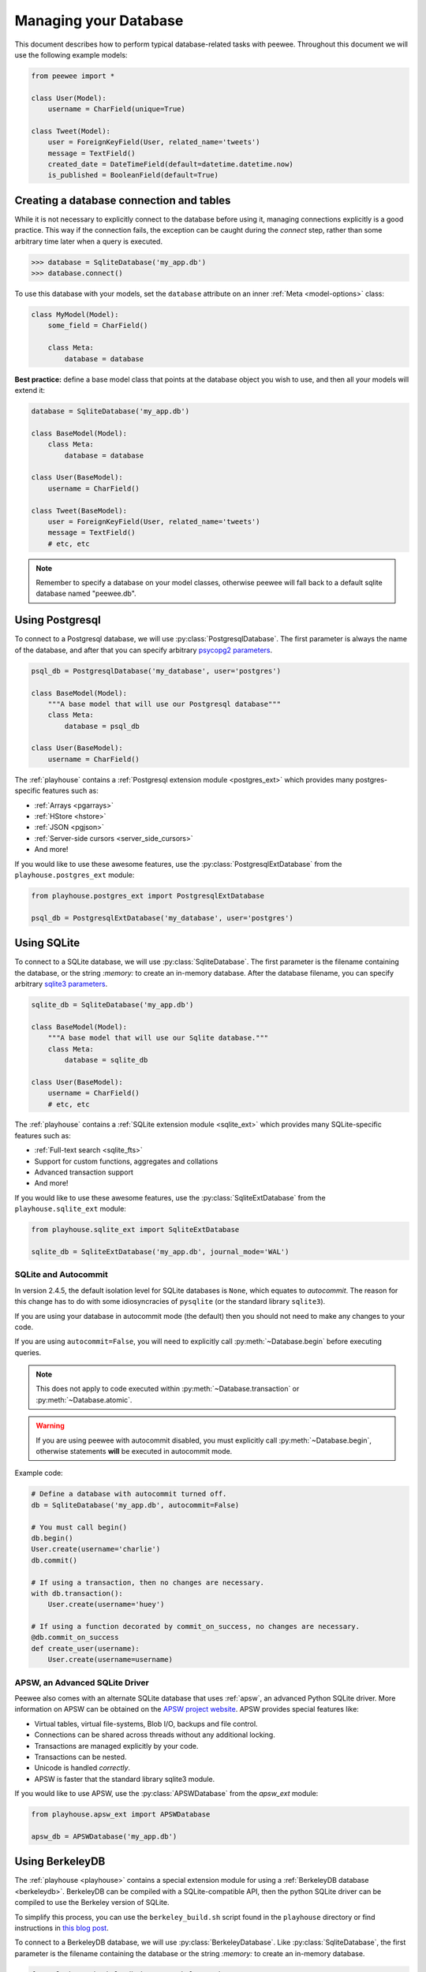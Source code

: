 .. _databases:

Managing your Database
======================

This document describes how to perform typical database-related tasks with peewee. Throughout this document we will use the following example models:

.. code-block:: python

    from peewee import *

    class User(Model):
        username = CharField(unique=True)

    class Tweet(Model):
        user = ForeignKeyField(User, related_name='tweets')
        message = TextField()
        created_date = DateTimeField(default=datetime.datetime.now)
        is_published = BooleanField(default=True)

Creating a database connection and tables
-----------------------------------------

While it is not necessary to explicitly connect to the database before using it, managing connections explicitly is a good practice. This way if the connection fails, the exception can be caught during the *connect* step, rather than some arbitrary time later when a query is executed.

.. code-block:: python

    >>> database = SqliteDatabase('my_app.db')
    >>> database.connect()

To use this database with your models, set the ``database`` attribute on an inner :ref:`Meta <model-options>` class:

.. code-block:: python

    class MyModel(Model):
        some_field = CharField()

        class Meta:
            database = database

**Best practice:** define a base model class that points at the database object you wish to use, and then all your models will extend it:

.. code-block:: python

    database = SqliteDatabase('my_app.db')

    class BaseModel(Model):
        class Meta:
            database = database

    class User(BaseModel):
        username = CharField()

    class Tweet(BaseModel):
        user = ForeignKeyField(User, related_name='tweets')
        message = TextField()
        # etc, etc

.. note::
    Remember to specify a database on your model classes, otherwise peewee will
    fall back to a default sqlite database named "peewee.db".

.. _using_postgresql:

Using Postgresql
----------------

To connect to a Postgresql database, we will use :py:class:`PostgresqlDatabase`. The first parameter is always the name of the database, and after that you can specify arbitrary `psycopg2 parameters <http://initd.org/psycopg/docs/module.html#psycopg2.connect>`_.

.. code-block:: python

    psql_db = PostgresqlDatabase('my_database', user='postgres')

    class BaseModel(Model):
        """A base model that will use our Postgresql database"""
        class Meta:
            database = psql_db

    class User(BaseModel):
        username = CharField()

The :ref:`playhouse` contains a :ref:`Postgresql extension module <postgres_ext>` which provides many postgres-specific features such as:

* :ref:`Arrays <pgarrays>`
* :ref:`HStore <hstore>`
* :ref:`JSON <pgjson>`
* :ref:`Server-side cursors <server_side_cursors>`
* And more!

If you would like to use these awesome features, use the :py:class:`PostgresqlExtDatabase` from the ``playhouse.postgres_ext`` module:

.. code-block:: python

    from playhouse.postgres_ext import PostgresqlExtDatabase

    psql_db = PostgresqlExtDatabase('my_database', user='postgres')

.. _using_sqlite:

Using SQLite
------------

To connect to a SQLite database, we will use :py:class:`SqliteDatabase`. The first parameter is the filename containing the database, or the string *:memory:* to create an in-memory database. After the database filename, you can specify arbitrary `sqlite3 parameters <https://docs.python.org/2/library/sqlite3.html#sqlite3.connect>`_.

.. code-block:: python

    sqlite_db = SqliteDatabase('my_app.db')

    class BaseModel(Model):
        """A base model that will use our Sqlite database."""
        class Meta:
            database = sqlite_db

    class User(BaseModel):
        username = CharField()
        # etc, etc

The :ref:`playhouse` contains a :ref:`SQLite extension module <sqlite_ext>` which provides many SQLite-specific features such as:

* :ref:`Full-text search <sqlite_fts>`
* Support for custom functions, aggregates and collations
* Advanced transaction support
* And more!

If you would like to use these awesome features, use the :py:class:`SqliteExtDatabase` from the ``playhouse.sqlite_ext`` module:

.. code-block:: python

    from playhouse.sqlite_ext import SqliteExtDatabase

    sqlite_db = SqliteExtDatabase('my_app.db', journal_mode='WAL')

SQLite and Autocommit
^^^^^^^^^^^^^^^^^^^^^

.. versionchanged:: 2.4.5

In version 2.4.5, the default isolation level for SQLite databases is ``None``, which equates to *autocommit*. The reason for this change has to do with some idiosyncracies of ``pysqlite`` (or the standard library ``sqlite3``).

If you are using your database in autocommit mode (the default) then you should not need to make any changes to your code.

If you are using ``autocommit=False``, you will need to explicitly call :py:meth:`~Database.begin` before executing queries.

.. note::
    This does not apply to code executed within :py:meth:`~Database.transaction` or :py:meth:`~Database.atomic`.

.. warning::
    If you are using peewee with autocommit disabled, you must explicitly call :py:meth:`~Database.begin`, otherwise statements **will** be executed in autocommit mode.

Example code:

.. code-block:: python

    # Define a database with autocommit turned off.
    db = SqliteDatabase('my_app.db', autocommit=False)

    # You must call begin()
    db.begin()
    User.create(username='charlie')
    db.commit()

    # If using a transaction, then no changes are necessary.
    with db.transaction():
        User.create(username='huey')

    # If using a function decorated by commit_on_success, no changes are necessary.
    @db.commit_on_success
    def create_user(username):
        User.create(username=username)

APSW, an Advanced SQLite Driver
^^^^^^^^^^^^^^^^^^^^^^^^^^^^^^^

Peewee also comes with an alternate SQLite database that uses :ref:`apsw`, an advanced Python SQLite driver. More information on APSW can be obtained on the `APSW project website <https://code.google.com/p/apsw/>`_. APSW provides special features like:

* Virtual tables, virtual file-systems, Blob I/O, backups and file control.
* Connections can be shared across threads without any additional locking.
* Transactions are managed explicitly by your code.
* Transactions can be nested.
* Unicode is handled *correctly*.
* APSW is faster that the standard library sqlite3 module.

If you would like to use APSW, use the :py:class:`APSWDatabase` from the `apsw_ext` module:

.. code-block:: python

    from playhouse.apsw_ext import APSWDatabase

    apsw_db = APSWDatabase('my_app.db')

.. _using_berkeleydb:

Using BerkeleyDB
----------------

The :ref:`playhouse <playhouse>` contains a special extension module for using a :ref:`BerkeleyDB database <berkeleydb>`. BerkeleyDB can be compiled with a SQLite-compatible API, then the python SQLite driver can be compiled to use the Berkeley version of SQLite.

To simplify this process, you can use the ``berkeley_build.sh`` script found in the ``playhouse`` directory or find instructions in `this blog post <http://charlesleifer.com/blog/building-the-python-sqlite-driver-for-use-with-berkeleydb/>`_.

To connect to a BerkeleyDB database, we will use :py:class:`BerkeleyDatabase`. Like :py:class:`SqliteDatabase`, the first parameter is the filename containing the database or the string *:memory:* to create an in-memory database.

.. code-block:: python

    from playhouse.berkeleydb import BerkeleyDatabase

    berkeley_db = BerkeleyDatabase('my_app.db')

    class BaseModel(Model):
        """A base model that will use our BDB database."""
        class Meta:
            database = berkeley_db

    class User(BaseModel):
        username = CharField()
        # etc, etc

.. _using_mysql:

Using MySQL
-----------

To connect to a MySQL database, we will use :py:class:`MySQLDatabase`. After the database name, you can specify arbitrary connection parameters that will be passed back to the driver (either MySQLdb or pymysql).

.. code-block:: python

    mysql_db = MySQLDatabase('my_database')

    class BaseModel(Model):
        """A base model that will use our MySQL database"""
        class Meta:
            database = mysql_db

    class User(BaseModel):
        username = CharField()
        # etc, etc

Connecting using a Database URL
-------------------------------

The playhouse module :ref:`db_url` provides a helper :py:func:`connect` function that accepts a database URL and returns a :py:class:`Database` instance.

Examples:

* *sqlite:///my_database.db* will create a :py:class:`SqliteDatabase` instance for the file ``my_database.db`` in the current directory.
* *postgresql://postgres:my_password@localhost:5432/my_database* will create a :py:class:`PostgresqlDatabase` instance. A username and password are provided, as well as the host and port to connect to.
* *mysql:///my_db* will create a :py:class:`MySQLDatabase` instance for the local MySQL database *my_db*.

Multi-threaded applications
---------------------------

Some database engines may not allow a connection to be shared across threads, notably SQLite. As of version 2.3.3, peewee's default behavior is to maintain a connection-per-thread. For earlier versions, instantiate your database with ``threadlocals=True``:

.. code-block:: python

    database = SqliteDatabase('my_app.db', threadlocals=True)

The above code will cause peewee to store the connection state in a thread local; each thread gets its own separate connection.

Alternatively, Python sqlite3 module can share a connection across different threads, but you have to disable runtime checks to reuse the single connection. This behavior can lead to subtle bugs regarding nested transactions when not used with care, so typically I do not recommend using this option.

.. code-block:: python

    database = SqliteDatabase('stats.db', check_same_thread=False)

.. note::
    For web applications or any multi-threaded (including green threads!) app,
    it is best to set ``threadlocals=True`` when instantiating your database.

    As of version 2.3.3, this is the default behavior when instantiating your
    database, but for earlier versions you will need to specify this manually.

.. _deferring_initialization:

Run-time database configuration
-------------------------------

Sometimes the database connection settings are not known until run-time, when these values may be loaded from a configuration file or the environment. In these cases, you can *defer* the initialization of the database by specifying ``None`` as the database_name.

.. code-block:: python

    database = SqliteDatabase(None)  # Un-initialized database.

    class SomeModel(Model):
        class Meta:
            database = database

If you try to connect or issue any queries while your database is uninitialized you will get an exception:

.. code-block:: python

    >>> database.connect()
    Exception: Error, database not properly initialized before opening connection

To initialize your database, call the :py:meth:`~Database.init` method with the database name and any additional keyword arguments:

.. code-block:: python

    database_name = raw_input('What is the name of the db? ')
    database.init(database_name, host='localhost', user='postgres')

For even more control over initializing your database, see the next section, :ref:`dynamic_db`.

.. _dynamic_db:

Dynamically defining a database
-------------------------------

For even more control over how your database is defined/initialized, you can use the :py:class:`Proxy` helper. :py:class:`Proxy` objects act as a placeholder, and then at run-time you can swap it out for a different object. In the example below, we will swap out the database depending on how the app is configured:

.. code-block:: python

    database_proxy = Proxy()  # Create a proxy for our db.

    class BaseModel(Model):
        class Meta:
            database = database_proxy  # Use proxy for our DB.

    class User(BaseModel):
        username = CharField()

    # Based on configuration, use a different database.
    if app.config['DEBUG']:
        database = SqliteDatabase('local.db')
    elif app.config['TESTING']:
        database = SqliteDatabase(':memory:')
    else:
        database = PostgresqlDatabase('mega_production_db')

    # Configure our proxy to use the db we specified in config.
    database_proxy.initialize(database)

.. warning::
    Only use this method if your actual database driver varies at run-time. For instance, if your tests and local dev environment run on SQLite, but your deployed app uses PostgreSQL, you can use the :py:class:`Proxy` to swap out engines at run-time.

    However, if it is only connection values that vary at run-time, such as the path to the database file, or the database host, you should instead use :py:meth:`Database.init`. See :ref:`deferring_initialization` for more details.

.. _connection_pooling:

Connection Pooling
------------------

Connection pooling is provided by the :ref:`pool module <pool>`, included in the :ref:`playhouse` extensions library. The pool supports:

* Timeout after which connections will be recycled.
* Upper bound on the number of open connections.

The connection pool module comes with support for Postgres and MySQL (though adding support for other databases is trivial).

.. code-block:: python

    from playhouse.pool import PooledPostgresqlDatabase

    db = PooledPostgresqlDatabase(
        'my_database',
        max_connections=8,
        stale_timeout=300,
        threadlocals=True,
        user='postgres')

    class BaseModel(Model):
        class Meta:
            database = db

The following pooled database classes are available:

* :py:class:`PooledPostgresqlDatabase`
* :py:class:`PooledPostgresqlExtDatabase`
* :py:class:`PooledMySQLDatabase`

.. warning::
    If you are using version 2.3.2 or lower, be sure to specify ``threadlocals=True`` when instantiating your pooled database.

.. _using_read_slaves:

Read Slaves
-----------

Peewee can automatically run *SELECT* queries against one or more read replicas. The :ref:`read_slave module <read_slaves>`, included in the :ref:`playhouse` extensions library, contains a :py:class:`Model` subclass which provides this behavior.

Here is how you might use the :py:class:`ReadSlaveModel`:

.. code-block:: python

    from peewee import *
    from playhouse.read_slave import ReadSlaveModel

    # Declare a master and two read-replicas.
    master = PostgresqlDatabase('master')
    replica_1 = PostgresqlDatabase('replica', host='192.168.1.2')
    replica_2 = PostgresqlDatabase('replica', host='192.168.1.3')

    class BaseModel(ReadSlaveModel):
        class Meta:
            database = master
            read_slaves = (replica_1, replica_2)

    class User(BaseModel):
        username = CharField()

Now when you execute writes (or deletes), they will be run on the master, while all read-only queries will be executed against one of the replicas. Queries are dispatched among the read slaves in round-robin fashion.

Schema migrations
-----------------

Currently peewee does not have support for *automatic* schema migrations, but you can use the :ref:`migrate` module to create simple migration scripts. The schema migrations module works with SQLite, MySQL and Postgres, and will even allow you to do things like drop or rename columns in SQLite!

Here is an example of how you might write a migration script:

.. code-block:: python

    from playhouse.migrate import *

    my_db = SqliteDatabase('my_database.db')
    migrator = SqliteMigrator(my_db)

    title_field = CharField(default='')
    status_field = IntegerField(null=True)

    with my_db.transaction():
        migrate(
            migrator.add_column('some_table', 'title', title_field),
            migrator.add_column('some_table', 'status', status_field),
            migrator.drop_column('some_table', 'old_column'),
        )

Check the :ref:`migrate` documentation for more details.

Generating Models from Existing Databases
-----------------------------------------

If you'd like to generate peewee model definitions for an existing database, you can try out the database introspection tool :ref:`pwiz` that comes with peewee. *pwiz* is capable of introspecting Postgresql, MySQL and SQLite databases.

Introspecting a Postgresql database:

.. code-block:: console

    python -m pwiz --engine=postgresql my_postgresql_database

Introspecting a SQLite database:

.. code-block:: console

    python -m pwiz --engine=sqlite test.db

pwiz will generate:

* Database connection object
* A *BaseModel* class to use with the database
* *Model* classes for each table in the database.

The generated code is written to stdout, and can easily be redirected to a file:

.. code-block:: console

    python -m pwiz -e postgresql my_postgresql_db > models.py

.. note::
    pwiz generally works quite well with even large and complex database
    schemas, but in some cases it will not be able to introspect a column.
    You may need to go through the generated code to add indexes, fix unrecognized
    column types, and resolve any circular references that were found.

Logging queries
---------------

All queries are logged to the *peewee* namespace using the standard library ``logging`` module. Queries are logged using the *DEBUG* level.  If you're interested in doing something with the queries, you can simply register a handler.

.. code-block:: python

    # Print all queries to stderr.
    import logging
    logger = logging.getLogger('peewee')
    logger.setLevel(logging.DEBUG)
    logger.addHandler(logging.StreamHandler())

Generating skeleton code
------------------------

For writing quick scripts, peewee comes with a helper script :ref:`pskel` which generates database connection and model boilerplate code. If you find yourself frequently writing small programs, :ref:`pskel` can really save you time.

To generate a script, you can simply run:

.. code-block:: console

    pskel User Tweet SomeModel AnotherModel > my_script.py

``pskel`` will generate code to connect to an in-memory SQLite database, as well as blank model definitions for the model names specified on the command line.

Here is a more complete example, which will use the :py:class:`PostgresqlExtDatabase` with query logging enabled:

.. code-block:: console

    pskel -l -e postgres_ext -d my_database User Tweet > my_script.py

You can now fill in the model definitions and get to hacking!

Adding a new Database Driver
----------------------------

Peewee comes with built-in support for Postgres, MySQL and SQLite. These databases are very popular and run the gamut from fast, embeddable databases to heavyweight servers suitable for large-scale deployments.  That being said, there are a ton of cool databases out there and adding support for your database-of-choice should be really easy, provided the driver supports the `DB-API 2.0 spec <http://www.python.org/dev/peps/pep-0249/>`_.

The db-api 2.0 spec should be familiar to you if you've used the standard library sqlite3 driver, psycopg2 or the like. Peewee currently relies on a handful of parts:

* `Connection.commit`
* `Connection.execute`
* `Connection.rollback`
* `Cursor.description`
* `Cursor.fetchone`

These methods are generally wrapped up in higher-level abstractions and exposed by the :py:class:`Database`, so even if your driver doesn't do these exactly you can still get a lot of mileage out of peewee.  An example is the `apsw sqlite driver <http://code.google.com/p/apsw/>`_ in the "playhouse" module.

The first thing is to provide a subclass of :py:class:`Database` that will open a connection.

.. code-block:: python

    from peewee import Database
    import foodb  # Our fictional DB-API 2.0 driver.


    class FooDatabase(Database):
        def _connect(self, database, **kwargs):
            return foodb.connect(database, **kwargs)

The :py:class:`Database` provides a higher-level API and is responsible for executing queries, creating tables and indexes, and introspecting the database to get lists of tables. The above implementation is the absolute minimum needed, though some features will not work -- for best results you will want to additionally add a method for extracting a list of tables and indexes for a table from the database.  We'll pretend that ``FooDB`` is a lot like MySQL and has special "SHOW" statements:

.. code-block:: python

    class FooDatabase(Database):
        def _connect(self, database, **kwargs):
            return foodb.connect(database, **kwargs)

        def get_tables(self):
            res = self.execute('SHOW TABLES;')
            return [r[0] for r in res.fetchall()]

Other things the database handles that are not covered here include:

* :py:meth:`~Database.last_insert_id` and :py:meth:`~Database.rows_affected`
* :py:attr:`~Database.interpolation` and :py:attr:`~Database.quote_char`
* :py:attr:`~Database.op_overrides` for mapping operations such as "LIKE/ILIKE" to their database equivalent

Refer to the :py:class:`Database` API reference or the `source code <https://github.com/coleifer/peewee/blob/master/peewee.py>`_. for details.

.. note:: If your driver conforms to the DB-API 2.0 spec, there shouldn't be much work needed to get up and running.

Our new database can be used just like any of the other database subclasses:

.. code-block:: python

    from peewee import *
    from foodb_ext import FooDatabase

    db = FooDatabase('my_database', user='foo', password='secret')

    class BaseModel(Model):
        class Meta:
            database = db

    class Blog(BaseModel):
        title = CharField()
        contents = TextField()
        pub_date = DateTimeField()
